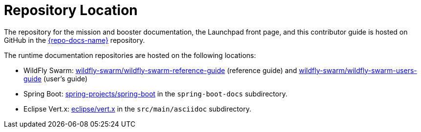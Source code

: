 
= Repository Location

The repository for the mission and booster documentation, the Launchpad front page, and this contributor guide is hosted on GitHub in the link:{link-repo-docs}[{repo-docs-name}] repository.

The runtime documentation repositories are hosted on the following locations:

* WildFly Swarm: link:https://github.com/wildfly-swarm/wildfly-swarm-reference-guide[wildfly-swarm/wildfly-swarm-reference-guide] (reference guide) and link:https://github.com/wildfly-swarm/wildfly-swarm-users-guide[wildfly-swarm/wildfly-swarm-users-guide] (user's guide)
* Spring Boot: link:https://github.com/spring-projects/spring-boot[spring-projects/spring-boot] in the `spring-boot-docs` subdirectory.
* Eclipse Vert.x: link:https://github.com/eclipse/vert.x[eclipse/vert.x] in the `src/main/asciidoc` subdirectory.

